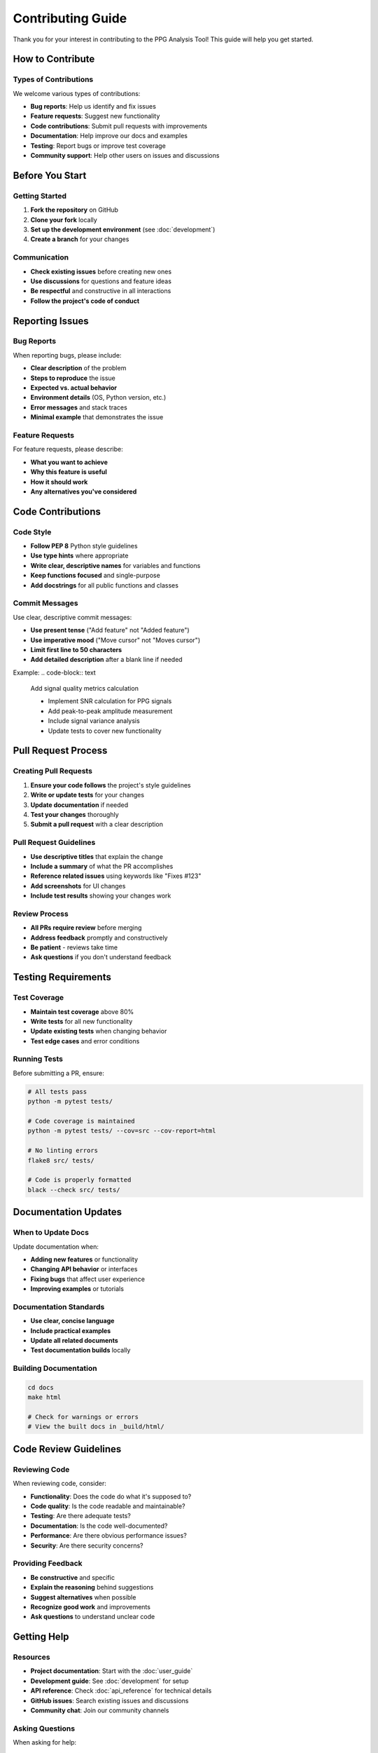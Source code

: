 Contributing Guide
==================

Thank you for your interest in contributing to the PPG Analysis Tool! This guide will help you get started.

How to Contribute
-----------------

Types of Contributions
~~~~~~~~~~~~~~~~~~~~~

We welcome various types of contributions:

* **Bug reports**: Help us identify and fix issues
* **Feature requests**: Suggest new functionality
* **Code contributions**: Submit pull requests with improvements
* **Documentation**: Help improve our docs and examples
* **Testing**: Report bugs or improve test coverage
* **Community support**: Help other users on issues and discussions

Before You Start
----------------

Getting Started
~~~~~~~~~~~~~~

1. **Fork the repository** on GitHub
2. **Clone your fork** locally
3. **Set up the development environment** (see :doc:`development`)
4. **Create a branch** for your changes

Communication
~~~~~~~~~~~~~

* **Check existing issues** before creating new ones
* **Use discussions** for questions and feature ideas
* **Be respectful** and constructive in all interactions
* **Follow the project's code of conduct**

Reporting Issues
---------------

Bug Reports
~~~~~~~~~~~

When reporting bugs, please include:

* **Clear description** of the problem
* **Steps to reproduce** the issue
* **Expected vs. actual behavior**
* **Environment details** (OS, Python version, etc.)
* **Error messages** and stack traces
* **Minimal example** that demonstrates the issue

Feature Requests
~~~~~~~~~~~~~~~~

For feature requests, please describe:

* **What you want to achieve**
* **Why this feature is useful**
* **How it should work**
* **Any alternatives you've considered**

Code Contributions
------------------

Code Style
~~~~~~~~~~

* **Follow PEP 8** Python style guidelines
* **Use type hints** where appropriate
* **Write clear, descriptive names** for variables and functions
* **Keep functions focused** and single-purpose
* **Add docstrings** for all public functions and classes

Commit Messages
~~~~~~~~~~~~~~~

Use clear, descriptive commit messages:

* **Use present tense** ("Add feature" not "Added feature")
* **Use imperative mood** ("Move cursor" not "Moves cursor")
* **Limit first line to 50 characters**
* **Add detailed description** after a blank line if needed

Example:
.. code-block:: text

   Add signal quality metrics calculation
   
   - Implement SNR calculation for PPG signals
   - Add peak-to-peak amplitude measurement
   - Include signal variance analysis
   - Update tests to cover new functionality

Pull Request Process
--------------------

Creating Pull Requests
~~~~~~~~~~~~~~~~~~~~~

1. **Ensure your code follows** the project's style guidelines
2. **Write or update tests** for your changes
3. **Update documentation** if needed
4. **Test your changes** thoroughly
5. **Submit a pull request** with a clear description

Pull Request Guidelines
~~~~~~~~~~~~~~~~~~~~~~~

* **Use descriptive titles** that explain the change
* **Include a summary** of what the PR accomplishes
* **Reference related issues** using keywords like "Fixes #123"
* **Add screenshots** for UI changes
* **Include test results** showing your changes work

Review Process
~~~~~~~~~~~~~~

* **All PRs require review** before merging
* **Address feedback** promptly and constructively
* **Be patient** - reviews take time
* **Ask questions** if you don't understand feedback

Testing Requirements
--------------------

Test Coverage
~~~~~~~~~~~~~

* **Maintain test coverage** above 80%
* **Write tests** for all new functionality
* **Update existing tests** when changing behavior
* **Test edge cases** and error conditions

Running Tests
~~~~~~~~~~~~~

Before submitting a PR, ensure:

.. code-block:: bash
   
   # All tests pass
   python -m pytest tests/
   
   # Code coverage is maintained
   python -m pytest tests/ --cov=src --cov-report=html
   
   # No linting errors
   flake8 src/ tests/
   
   # Code is properly formatted
   black --check src/ tests/

Documentation Updates
---------------------

When to Update Docs
~~~~~~~~~~~~~~~~~~~

Update documentation when:

* **Adding new features** or functionality
* **Changing API behavior** or interfaces
* **Fixing bugs** that affect user experience
* **Improving examples** or tutorials

Documentation Standards
~~~~~~~~~~~~~~~~~~~~~~~

* **Use clear, concise language**
* **Include practical examples**
* **Update all related documents**
* **Test documentation builds** locally

Building Documentation
~~~~~~~~~~~~~~~~~~~~~

.. code-block:: bash
   
   cd docs
   make html
   
   # Check for warnings or errors
   # View the built docs in _build/html/

Code Review Guidelines
----------------------

Reviewing Code
~~~~~~~~~~~~~~

When reviewing code, consider:

* **Functionality**: Does the code do what it's supposed to?
* **Code quality**: Is the code readable and maintainable?
* **Testing**: Are there adequate tests?
* **Documentation**: Is the code well-documented?
* **Performance**: Are there obvious performance issues?
* **Security**: Are there security concerns?

Providing Feedback
~~~~~~~~~~~~~~~~~~

* **Be constructive** and specific
* **Explain the reasoning** behind suggestions
* **Suggest alternatives** when possible
* **Recognize good work** and improvements
* **Ask questions** to understand unclear code

Getting Help
------------

Resources
~~~~~~~~~

* **Project documentation**: Start with the :doc:`user_guide`
* **Development guide**: See :doc:`development` for setup
* **API reference**: Check :doc:`api_reference` for technical details
* **GitHub issues**: Search existing issues and discussions
* **Community chat**: Join our community channels

Asking Questions
~~~~~~~~~~~~~~~~

When asking for help:

* **Search existing issues** first
* **Provide context** about your environment
* **Include error messages** and stack traces
* **Show what you've tried** already
* **Be specific** about what you need help with

Recognition
-----------

Contributor Recognition
~~~~~~~~~~~~~~~~~~~~~~

We appreciate all contributions:

* **Contributors are listed** in the project README
* **Significant contributions** are acknowledged in release notes
* **Community members** are recognized for ongoing support
* **All contributors** are valued regardless of contribution size

Code of Conduct
---------------

Our Standards
~~~~~~~~~~~~~

We are committed to providing a welcoming and inclusive environment:

* **Be respectful** and considerate of others
* **Use inclusive language** and avoid offensive terms
* **Focus on constructive feedback** and collaboration
* **Respect different viewpoints** and experiences
* **Show empathy** towards other community members

Enforcement
~~~~~~~~~~~

* **Unacceptable behavior** will not be tolerated
* **Violations** will be addressed promptly and fairly
* **Consequences** may include warnings or removal from the project
* **Appeals** can be made to project maintainers

Next Steps
----------

Ready to contribute?

1. **Read the development guide** (:doc:`development`)
2. **Set up your environment** and explore the codebase
3. **Start with small issues** labeled "good first issue"
4. **Join discussions** and ask questions
5. **Submit your first contribution**!

Thank you for helping make the PPG Analysis Tool better for everyone!
